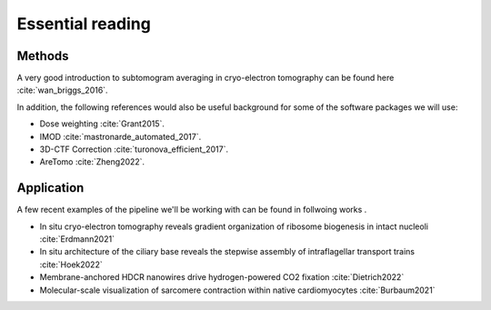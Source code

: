Essential reading 
=================



Methods
-------
A very good introduction to subtomogram averaging in cryo-electron tomography can be found here :cite:`wan_briggs_2016`.

In addition, the following references would also be useful background for some of the software packages we will use:

- Dose weighting :cite:`Grant2015`.
- IMOD :cite:`mastronarde_automated_2017`.
- 3D-CTF Correction :cite:`turonova_efficient_2017`.
- AreTomo :cite:`Zheng2022`.


Application
-----------

A few recent examples of the pipeline we'll be working with can be found in follwoing works . 


- In situ cryo-electron tomography reveals gradient organization of ribosome biogenesis in intact nucleoli :cite:`Erdmann2021`
- In situ architecture of the ciliary base reveals the stepwise assembly of intraflagellar transport trains :cite:`Hoek2022`
- Membrane-anchored HDCR nanowires drive hydrogen-powered CO2 fixation :cite:`Dietrich2022`
- Molecular-scale visualization of sarcomere contraction within native cardiomyocytes :cite:`Burbaum2021`
